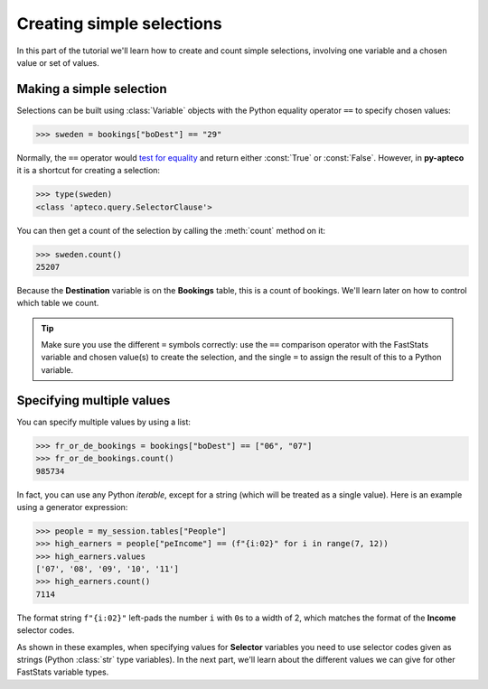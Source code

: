 ******************************
  Creating simple selections
******************************

In this part of the tutorial we'll learn
how to create and count simple selections,
involving one variable and a chosen value or set of values.

Making a simple selection
=========================

Selections can be built using :class:`Variable` objects
with the Python equality operator ``==`` to specify chosen values:

.. code-block:: python

    >>> sweden = bookings["boDest"] == "29"

Normally, the ``==`` operator would `test for equality
<https://docs.python.org/3/library/stdtypes.html#comparisons>`_
and return either :const:`True` or :const:`False`.
However, in **py-apteco** it is a shortcut for creating a selection:

.. code-block:: python

    >>> type(sweden)
    <class 'apteco.query.SelectorClause'>

You can then get a count of the selection by calling the :meth:`count` method on it:

.. code-block:: python

    >>> sweden.count()
    25207

Because the **Destination** variable is on the **Bookings** table,
this is a count of bookings.
We'll learn later on how to control which table we count.

.. tip::
    Make sure you use the different ``=`` symbols correctly:
    use the ``==`` comparison operator with the FastStats variable and chosen value(s)
    to create the selection,
    and the single ``=`` to assign the result of this to a Python variable.

Specifying multiple values
==========================

You can specify multiple values by using a list:

.. code-block:: python

    >>> fr_or_de_bookings = bookings["boDest"] == ["06", "07"]
    >>> fr_or_de_bookings.count()
    985734

In fact, you can use any Python `iterable`, except for a string
(which will be treated as a single value).
Here is an example using a generator expression:

.. code-block:: python

    >>> people = my_session.tables["People"]
    >>> high_earners = people["peIncome"] == (f"{i:02}" for i in range(7, 12))
    >>> high_earners.values
    ['07', '08', '09', '10', '11']
    >>> high_earners.count()
    7114

The format string ``f"{i:02}"`` left-pads the number ``i`` with ``0``\ s to a width of 2,
which matches the format of the **Income** selector codes.

As shown in these examples, when specifying values for **Selector** variables
you need to use selector codes given as strings (Python :class:`str` type variables).
In the next part, we'll learn about the different values we can give
for other FastStats variable types.
